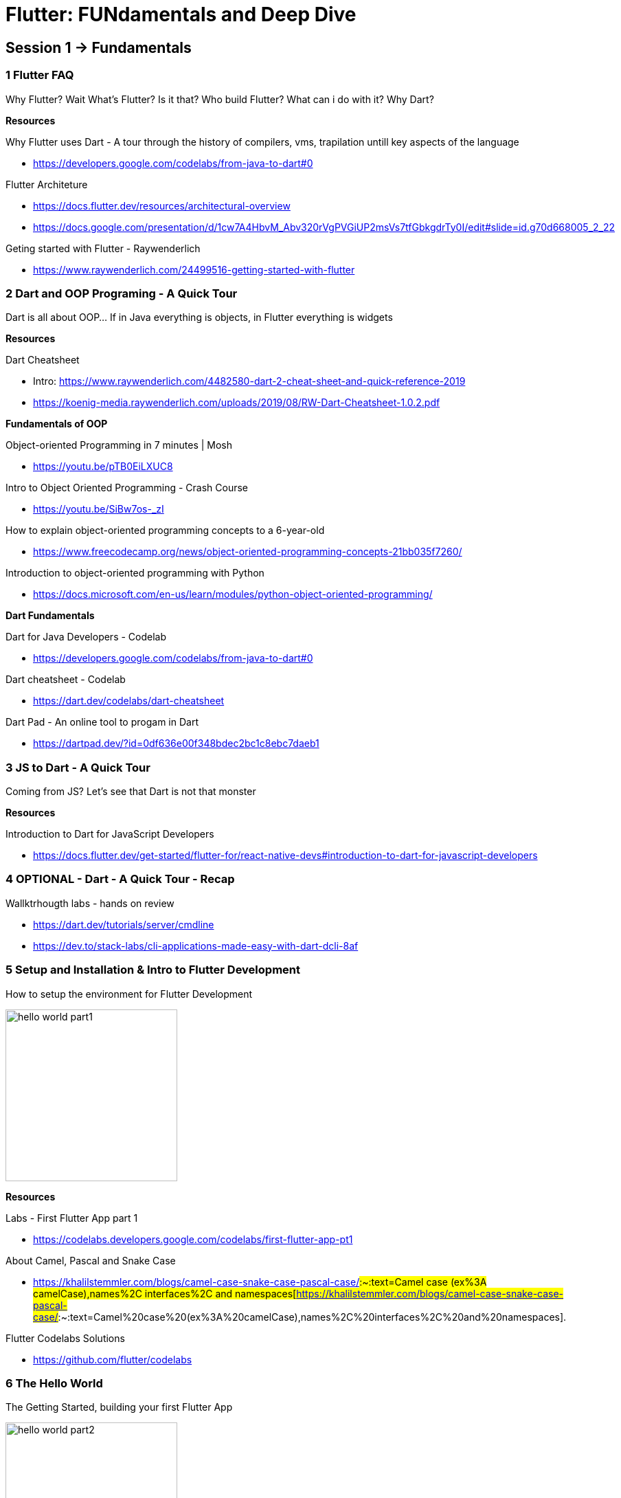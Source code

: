 = Flutter: FUNdamentals and Deep Dive
:imagesdir: assets/images/

## Session 1 → Fundamentals

### 1 **Flutter FAQ**

Why Flutter? Wait What’s Flutter? Is it that? Who build Flutter? What can i do with it? Why Dart?

**Resources**

Why Flutter uses Dart - A tour through the history of compilers, vms, trapilation untill key aspects of the language

- https://developers.google.com/codelabs/from-java-to-dart#0[https://developers.google.com/codelabs/from-java-to-dart#0]

Flutter Architeture

- https://docs.flutter.dev/resources/architectural-overview[https://docs.flutter.dev/resources/architectural-overview]
- https://docs.google.com/presentation/d/1cw7A4HbvM_Abv320rVgPVGiUP2msVs7tfGbkgdrTy0I/edit#slide=id.g70d668005_2_22[https://docs.google.com/presentation/d/1cw7A4HbvM_Abv320rVgPVGiUP2msVs7tfGbkgdrTy0I/edit#slide=id.g70d668005_2_22]

Geting started with Flutter - Raywenderlich

- https://www.raywenderlich.com/24499516-getting-started-with-flutter[https://www.raywenderlich.com/24499516-getting-started-with-flutter]

### 2 **Dart and OOP Programing - A Quick Tour**

Dart is all about OOP... If in Java everything is objects, in Flutter everything is widgets

**Resources**

Dart Cheatsheet
  
  - Intro: https://www.raywenderlich.com/4482580-dart-2-cheat-sheet-and-quick-reference-2019[https://www.raywenderlich.com/4482580-dart-2-cheat-sheet-and-quick-reference-2019]
  - https://koenig-media.raywenderlich.com/uploads/2019/08/RW-Dart-Cheatsheet-1.0.2.pdf[https://koenig-media.raywenderlich.com/uploads/2019/08/RW-Dart-Cheatsheet-1.0.2.pdf]

**Fundamentals of OOP**

Object-oriented Programming in 7 minutes | Mosh

- https://youtu.be/pTB0EiLXUC8[https://youtu.be/pTB0EiLXUC8]

Intro to Object Oriented Programming - Crash Course

- https://youtu.be/SiBw7os-_zI[https://youtu.be/SiBw7os-_zI]

How to explain object-oriented programming concepts to a 6-year-old

- https://www.freecodecamp.org/news/object-oriented-programming-concepts-21bb035f7260/[https://www.freecodecamp.org/news/object-oriented-programming-concepts-21bb035f7260/]

Introduction to object-oriented programming with Python

- https://docs.microsoft.com/en-us/learn/modules/python-object-oriented-programming/[https://docs.microsoft.com/en-us/learn/modules/python-object-oriented-programming/]

**Dart Fundamentals**

Dart for Java Developers - Codelab

- https://developers.google.com/codelabs/from-java-to-dart#0[https://developers.google.com/codelabs/from-java-to-dart#0]

Dart cheatsheet - Codelab

- https://dart.dev/codelabs/dart-cheatsheet[https://dart.dev/codelabs/dart-cheatsheet]

Dart Pad - An online tool to progam in Dart

- https://dartpad.dev/?id=0df636e00f348bdec2bc1c8ebc7daeb1[https://dartpad.dev/?id=0df636e00f348bdec2bc1c8ebc7daeb1]

### 3 **JS to Dart - A Quick Tour**

Coming from JS? Let's see that Dart is not that monster

**Resources**

Introduction to Dart for JavaScript Developers

- https://docs.flutter.dev/get-started/flutter-for/react-native-devs#introduction-to-dart-for-javascript-developers[https://docs.flutter.dev/get-started/flutter-for/react-native-devs#introduction-to-dart-for-javascript-developers]

### 4 OPTIONAL - **Dart - A Quick Tour - Recap**

Wallktrhougth labs - hands on review

- https://dart.dev/tutorials/server/cmdline[https://dart.dev/tutorials/server/cmdline]

- https://dev.to/stack-labs/cli-applications-made-easy-with-dart-dcli-8af[https://dev.to/stack-labs/cli-applications-made-easy-with-dart-dcli-8af]

### 5 **Setup and Installation & Intro to Flutter Development**

How to setup the environment for Flutter Development

image::hello_world_part1.gif[width=250, role=center]

**Resources**

Labs - First Flutter App part 1

- https://codelabs.developers.google.com/codelabs/first-flutter-app-pt1[https://codelabs.developers.google.com/codelabs/first-flutter-app-pt1]

About Camel, Pascal and Snake Case 

- https://khalilstemmler.com/blogs/camel-case-snake-case-pascal-case/#:~:text=Camel case (ex%3A camelCase),names%2C interfaces%2C and namespaces[https://khalilstemmler.com/blogs/camel-case-snake-case-pascal-case/#:~:text=Camel%20case%20(ex%3A%20camelCase),names%2C%20interfaces%2C%20and%20namespaces].

Flutter Codelabs Solutions

- https://github.com/flutter/codelabs[https://github.com/flutter/codelabs]

### 6 The Hello World

The Getting Started, building your first Flutter App

image::hello_world_part2.gif[width=250, role=center]

**Resources**

Labs - Write Your First Flutter App Part2

- https://codelabs.developers.google.com/codelabs/first-flutter-app-pt2#0[https://codelabs.developers.google.com/codelabs/first-flutter-app-pt2#0]

Flutter Widgets

- https://docs.flutter.dev/development/ui/widgets-intro[https://docs.flutter.dev/development/ui/widgets-intro]

Flutter Widgets 101

- https://www.youtube.com/playlist?list=PLOU2XLYxmsIJyiwUPCou_OVTpRIn_8UMd[https://www.youtube.com/playlist?list=PLOU2XLYxmsIJyiwUPCou_OVTpRIn_8UMd]

Decoding Flutter

- https://youtu.be/rIaaH87z1-g[https://youtu.be/rIaaH87z1-g]
- https://www.youtube.com/playlist?list=PLjxrf2q8roU1fRV40Ec8200rX6OuQkmnl[https://www.youtube.com/playlist?list=PLjxrf2q8roU1fRV40Ec8200rX6OuQkmnl]

### 7 Flutter: The Basics - Recap

Wallktrhougth labs - hands on review

**Resources**

Flutter for React Native developers

- https://docs.flutter.dev/get-started/flutter-for/react-native-devs[https://docs.flutter.dev/get-started/flutter-for/react-native-devs]

Flutter for web developers

- https://docs.flutter.dev/get-started/flutter-for/web-devs[https://docs.flutter.dev/get-started/flutter-for/web-devs]

## Session 2 → Deep Dive

### 8 **Hands On & Mini Projects**

Putting it all together and building something cool

#### **1 Fooderlich**

Building Layouts and usefull widgets

[cols="a,a", frame=none, grid=none, role=left, width=100%]
|===
|image::fooderlich_screen1.png[width=250, role=left]
|image::fooderlish_screen2.png[width=250, float=left, align=center]
|===

{sp} +

#### **2 Pokedex**

Network and get data from API’s

[cols="a,a", frame=none, grid=none, role=left, width=100%]
|===
|image::pokedex_screen1.png[width=250, role=left]
|image::pokedex_screen2.png[width=250, role=center]
|===

{sp} +

#### **3 What else?**

A little taste of the web

image::andela_hero_web_clone.png[width=500, role=center]

**Resources**

Fluttter Apprentice

- https://www.raywenderlich.com/books/flutter-apprentice/v2.0/chapters/3-basic-widgets[https://www.raywenderlich.com/books/flutter-apprentice/v2.0/chapters/3-basic-widgets]

Raywenderlich: Flutter Networking

- https://www.raywenderlich.com/5896601-flutter-networking-tutorial-getting-started[https://www.raywenderlich.com/5896601-flutter-networking-tutorial-getting-started]

FLutter Apprentice Book Clube

- https://youtube.com/watch?v=vDOsMxTbfoI[https://youtube.com/watch?v=vDOsMxTbfoI]

### 9 **Deployment**

How can we build and deploy a Flutter app? ... Well, just the steps, we can’t do it all in one day... unfortunately

**Resources**

Flutte Apprentice: Capter Deployment

- https://www.raywenderlich.com/books/flutter-apprentice/v2.0/chapters/16-platform-specific-app-assets[https://www.raywenderlich.com/books/flutter-apprentice/v2.0/chapters/16-platform-specific-app-assets]

Flutte and firebase app distribution

- https://medium.flutterdevs.com/automation-flutter-with-github-actions-firebase-app-distribution-bd7193f0e0e8[https://medium.flutterdevs.com/automation-flutter-with-github-actions-firebase-app-distribution-bd7193f0e0e8]

### 10 **What else?**

What else more is out there? Let's find out on the next episodes... not yet, guess what... there is more to do on the web

**Resources**

Code lab: Write your first Flutter app on the web

- https://docs.flutter.dev/get-started/codelab-web[https://docs.flutter.dev/get-started/codelab-web]

Using a plugin with a Flutter web app - FIrebase, Github star counter...

- https://codelabs.developers.google.com/codelabs/web-url-launcher#5[https://codelabs.developers.google.com/codelabs/web-url-launcher#5]

Building Games

- https://www.raywenderlich.com/27407121-building-games-in-flutter-with-flame-getting-started[Building Games in Flutter with Flame: Getting Started]

### 11 **Challenge...**

We saw how to develop for mobile and Web
Now is your turn to share with us something from the desktop… yes it’s possible too!

**Resources**

Write a Flutter desktop application - Using Github API with OAuth2 Flow and Creating Flutter Plugins 💪

* https://codelabs.developers.google.com/codelabs/flutter-github-client#0[https://codelabs.developers.google.com/codelabs/flutter-github-client#0]

* Demo of FLutter slides
  ** https://flutterawesome.com/flutter-slides-utilizes-flutter-desktop-embedding-to-provide-a-simple-slide-presentation-app/[https://flutterawesome.com/flutter-slides-utilizes-flutter-desktop-embedding-to-provide-a-simple-slide-presentation-app/]
  ** https://verygood.ventures/success-stories/flutter-slides[https://verygood.ventures/success-stories/flutter-slides]

### 12 A look into the community

Resources and things you can find

* The flutter roadmap

  ** https://flutter.dev/learn[Flutter Learn Roadmap]

* The community

** https://www.youtube.com/channel/UCNUzIz3TsiHSbgn_66kLIww[Flutter Community]

* The Boring Flutter Show
* The widget of the week
* animations community events
* #30daysofcode
                
> **Sometimes isn’t just about you, or coding but also being part of the community, Incredibly sometimes on the community you can find things that is not on google.**

### So what else can i do with Flutter
* Flutter Puzzel Hack intro Video
- https://flutterhack.devpost.com/[https://flutterhack.devpost.com/]
* Flutter Puzzel Hack Galery
- https://devpost.com/software/beautiful-puzzle[https://devpost.com/software/beautiful-puzzle]
- https://devpost.com/software/flutter-rush-puzzle[https://devpost.com/software/flutter-rush-puzzle]
- https://devpost.com/software/the-werewolves-escape[https://devpost.com/software/the-werewolves-escape]